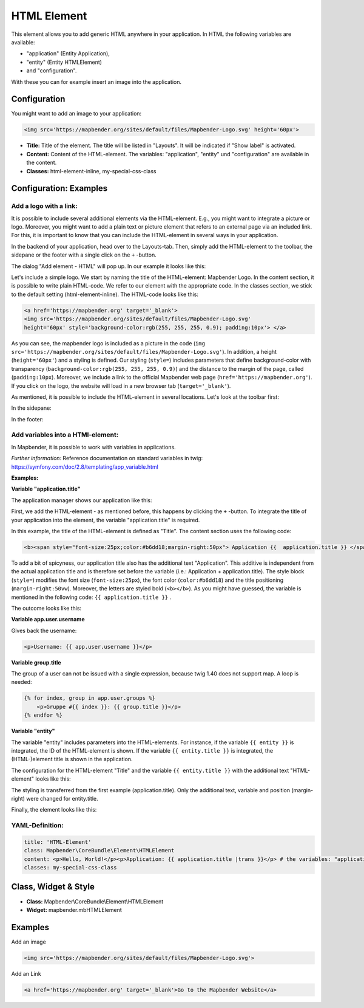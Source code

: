 .. _html:

HTML Element
************

This element allows you to add generic HTML anywhere in your application.
In HTML the following variables are available:

- "application" (Entity Application),
- "entity" (Entity HTMLElement)
- and "configuration".

With these you can for example insert an image into the application.


.. image:: ../../../figures/html_result_application.png
     :scale: 80

Configuration
=============

You might want to add an image to your application:

.. code-block:: html

    <img src='https://mapbender.org/sites/default/files/Mapbender-Logo.svg' height='60px'>


.. image:: ../../../figures/html.png
     :scale: 80


* **Title:** Title of the element. The title will be listed in "Layouts". It will be indicated if "Show label" is activated.
* **Content:** Content of the HTML-element. The variables: "application", "entity" und "configuration" are available in the content.
* **Classes:** html-element-inline, my-special-css-class

Configuration: Examples
=======================


Add a logo with a link:
-----------------------

It is possible to include several additional elements via the HTML-element. E.g., you might want to integrate a picture or logo. Moreover, you might want to add a plain text or picture element that refers to an external page via an included link. For this, it is important to know that you can include the HTML-element in several ways in your application.

In the backend of your application, head over to the Layouts-tab. Then, simply add the HTML-element to the toolbar, the sidepane or the footer with a single click on the ``+`` -button.

.. image:: ../../../figures/de/html_add_element.png
     :scale: 80

The dialog "Add element - HTML" will pop up. In our example it looks like this:

.. image:: ../../../figures/de/html_example_dialog.png
     :scale: 80

Let's include a simple logo. We start by naming the title of the HTML-element: Mapbender Logo. In the content section, it is possible to write plain HTML-code. We refer to our element with the appropriate code. In the classes section, we stick to the default setting (html-element-inline). The HTML-code looks like this:

.. code-block:: yaml

     <a href='https://mapbender.org' target='_blank'>
     <img src='https://mapbender.org/sites/default/files/Mapbender-Logo.svg'
     height='60px' style='background-color:rgb(255, 255, 255, 0.9); padding:10px'> </a>

As you can see, the mapbender logo is included as a picture in the code (``img src='https://mapbender.org/sites/default/files/Mapbender-Logo.svg'``). In addition, a height (``height='60px'``) and a styling is defined. Our styling (``style=``) includes parameters that define background-color with transparency (``background-color:rgb(255, 255, 255, 0.9)``) and the distance to the margin of the page, called (``padding:10px``). Moreover, we include a link to the official Mapbender web page (``href='https://mapbender.org'``). If you click on the logo, the website will load in a new browser tab (``target='_blank'``).

As mentioned, it is possible to include the HTML-element in several locations. Let's look at the toolbar first:

.. image:: ../../../figures/de/html_example_toolbar.png
     :scale: 80

In the sidepane:

.. image:: ../../../figures/de/html_example_sidepane.png
     :scale: 80

In the footer:

.. image:: ../../../figures/de/html_example_footer.png
     :scale: 80


Add variables into a HTMl-element:
----------------------------------

In Mapbender, it is possible to work with variables in applications. 

*Further information:* Reference documentation on standard variables in twig: https://symfony.com/doc/2.8/templating/app_variable.html


**Examples:**

**Variable "application.title"**

The application manager shows our application like this:

.. image:: ../../../figures/de/html_example_application.title_application.png
     :scale: 80

First, we add the HTML-element - as mentioned before, this happens by clicking the ``+`` -button. To integrate the title of your application into the element, the variable "application.title" is required.

.. image:: ../../../figures/de/html_example_application.title_dialog.png
     :scale: 80

In this example, the title of the HTML-element is defined as "Title". The content section uses the following code:

.. code-block:: yaml

     <b><span style="font-size:25px;color:#b6dd18;margin-right:50px"> Application {{  application.title }} </span></b>


To add a bit of spicyness, our application title also has the additional text "Application". This additive is independent from the actual application title and is therefore set before the variable (i.e.: Application + application.title). The style block (``style=``) modifies the font size (``font-size:25px``), the font color (``color:#b6dd18``) and the title positioning (``margin-right:50vw``). Moreover, the letters are styled bold (``<b></b>``). As you might have guessed, the variable is mentioned in the following code: ``{{ application.title }}`` .

The outcome looks like this:

.. image:: ../../../figures/de/html_example_application.title.png
     :scale: 80
     
     
**Variable app.user.username**

Gives back the username:

.. code-block:: yaml

	<p>Username: {{ app.user.username }}</p>
    
	
**Variable group.title**

The group of a user can not be issued with a single expression, because twig 1.40 does not support map.
A loop is needed:

.. code-block:: yaml
	
  {% for index, group in app.user.groups %}
      <p>Gruppe #{{ index }}: {{ group.title }}</p>
  {% endfor %}

**Variable "entity"**

The variable "entity" includes parameters into the HTML-elements. For instance, if the variable ``{{ entity }}`` is integrated, the ID of the HTML-element is shown. If the variable ``{{ entity.title }}`` is integrated, the (HTML-)element title is shown in the application.

The configuration for the HTML-element "Title" and the variable ``{{ entity.title }}`` with the additional text "HTML-element" looks like this:

.. image:: ../../../figures/de/html_example_entity.title_dialog.png
     :scale: 80

The styling is transferred from the first example (application.title). Only the additional text, variable and position (margin-right) were changed for entity.title.

Finally, the element looks like this:

.. image:: ../../../figures/de/html_example_entity.title.png
     :scale: 80

YAML-Definition:
----------------

.. code-block:: yaml

    title: 'HTML-Element'
    class: Mapbender\CoreBundle\Element\HTMLElement
    content: <p>Hello, World!</p><p>Application: {{ application.title |trans }}</p> # the variables: "application", "entity" und "configuration" are available in the content.
    classes: my-special-css-class


Class, Widget & Style
=====================

* **Class:** Mapbender\\CoreBundle\\Element\\HTMLElement
* **Widget:** mapbender.mbHTMLElement

Examples
========

Add an image

.. code-block:: html

   <img src='https://mapbender.org/sites/default/files/Mapbender-Logo.svg'>


Add an Link

.. code-block:: html

  <a href='https://mapbender.org' target='_blank'>Go to the Mapbender Website</a>
